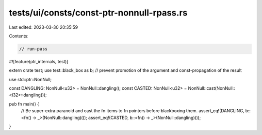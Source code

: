 tests/ui/consts/const-ptr-nonnull-rpass.rs
==========================================

Last edited: 2023-03-30 20:35:59

Contents:

.. code-block:: rs

    // run-pass

#![feature(ptr_internals, test)]

extern crate test;
use test::black_box as b; // prevent promotion of the argument and const-propagation of the result

use std::ptr::NonNull;

const DANGLING: NonNull<u32> = NonNull::dangling();
const CASTED: NonNull<u32> = NonNull::cast(NonNull::<i32>::dangling());

pub fn main() {
    // Be super-extra paranoid and cast the fn items to fn pointers before blackboxing them.
    assert_eq!(DANGLING, b::<fn() -> _>(NonNull::dangling)());
    assert_eq!(CASTED, b::<fn() -> _>(NonNull::dangling)());
}


